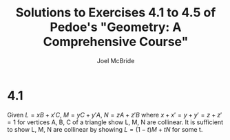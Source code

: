 #+title: Solutions to Exercises 4.1 to 4.5 of Pedoe's "Geometry: A Comprehensive Course"
#+author: Joel McBride
#+options: num:nil toc:nil

* 4.1
Given \( L = xB + x'C \), \( M = yC + y'A \), \( N = zA + z'B \) where \( x+x'=y+y'=z+z'=1 \)
for vertices A, B, C of a triangle show L, M, N are collinear.
It is sufficient to show L, M, N are collinear by showing \( L = (1-t)M + tN \) for some t.

\begin{align*}
xB + x'C &= (1-t)(yC + y'A) + t(zA + z'B) \\
         &= ((1-t)y' + tz)A + tz'B + (1-t)yC
\end{align*}



